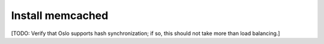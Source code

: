 
=================
Install memcached
=================

[TODO:  Verify that Oslo supports hash synchronization;
if so, this should not take more than load balancing.]
